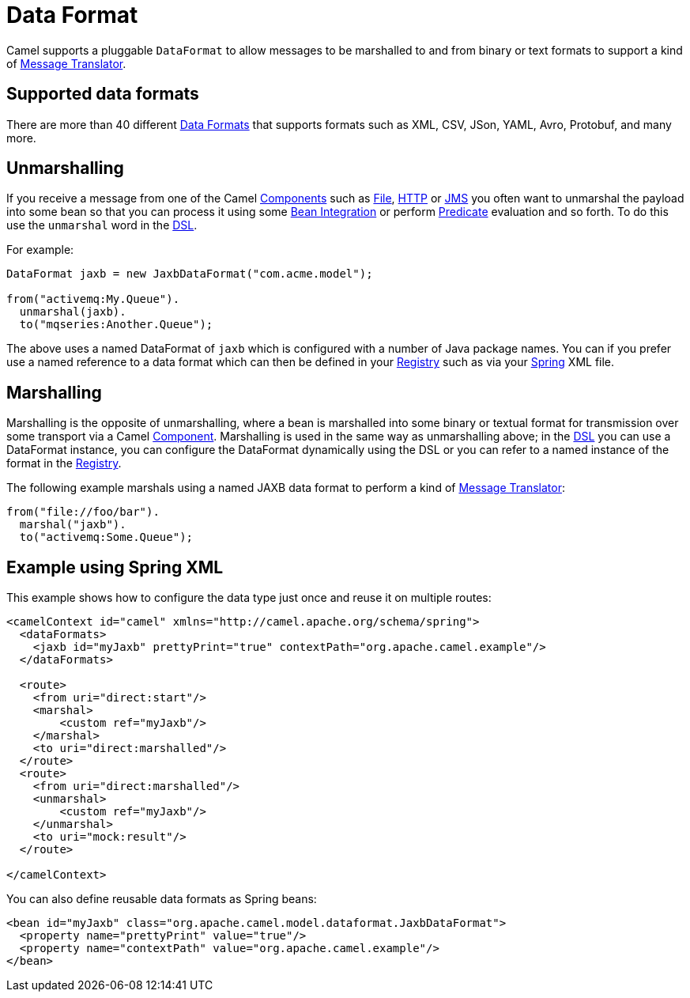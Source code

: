 = Data Format

Camel supports a pluggable `DataFormat` to allow messages to be marshalled
to and from binary or text formats to support a kind of
xref:components:eips:message-translator.adoc[Message Translator].

== Supported data formats

There are more than 40 different xref:components:dataformats:index.adoc[Data Formats] that
supports formats such as XML, CSV, JSon, YAML, Avro, Protobuf, and many more.

== Unmarshalling

If you receive a message from one of the Camel
xref:component.adoc[Components] such as xref:components::file-component.adoc[File],
xref:components::http-component.adoc[HTTP] or xref:components::jms-component.adoc[JMS] you often want to unmarshal
the payload into some bean so that you can process it using some
xref:bean-integration.adoc[Bean Integration] or perform
xref:predicate.adoc[Predicate] evaluation and so forth. To do this use
the `unmarshal` word in the xref:dsl.adoc[DSL].

For example:

[source,java]
----
DataFormat jaxb = new JaxbDataFormat("com.acme.model");

from("activemq:My.Queue").
  unmarshal(jaxb).
  to("mqseries:Another.Queue");
----

The above uses a named DataFormat of `jaxb` which is configured with a
number of Java package names. You can if you prefer use a named
reference to a data format which can then be defined in your
xref:registry.adoc[Registry] such as via your xref:spring.adoc[Spring]
XML file.

== Marshalling

Marshalling is the opposite of unmarshalling, where a bean is marshalled
into some binary or textual format for transmission over some transport
via a Camel xref:component.adoc[Component]. Marshalling is used in the
same way as unmarshalling above; in the xref:dsl.adoc[DSL] you can use a
DataFormat instance, you can configure the DataFormat dynamically using
the DSL or you can refer to a named instance of the format in the
xref:registry.adoc[Registry].

The following example marshals using a
named JAXB data format to perform a kind of
xref:components:eips:message-translator.adoc[Message Translator]:

[source,java]
----
from("file://foo/bar").
  marshal("jaxb").
  to("activemq:Some.Queue");
----

== Example using Spring XML

This example shows how to configure the data type just once and reuse it
on multiple routes:

[source,xml]
----
<camelContext id="camel" xmlns="http://camel.apache.org/schema/spring">
  <dataFormats>
    <jaxb id="myJaxb" prettyPrint="true" contextPath="org.apache.camel.example"/>
  </dataFormats>

  <route>
    <from uri="direct:start"/>
    <marshal>
        <custom ref="myJaxb"/>
    </marshal>
    <to uri="direct:marshalled"/>
  </route>
  <route>
    <from uri="direct:marshalled"/>
    <unmarshal>
        <custom ref="myJaxb"/>
    </unmarshal>
    <to uri="mock:result"/>
  </route>

</camelContext>
----

You can also define reusable data formats as Spring beans:

[source,xml]
----
<bean id="myJaxb" class="org.apache.camel.model.dataformat.JaxbDataFormat">
  <property name="prettyPrint" value="true"/>
  <property name="contextPath" value="org.apache.camel.example"/>
</bean>  
----
